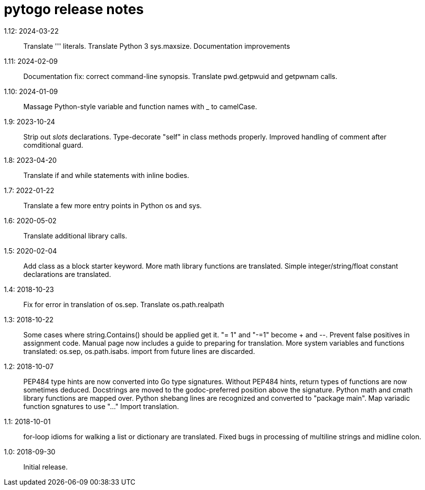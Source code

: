 = pytogo release notes =
// SPDX-FileCopyrightText: (C) Eric S. Raymond <esr@thyrsus.com>
// SPDX-License-Identifier: CC-BY-4.0

1.12: 2024-03-22::
   Translate ''' literals.
   Translate Python 3 sys.maxsize.
   Documentation improvements

1.11: 2024-02-09::
   Documentation fix: correct command-line synopsis.
   Translate pwd.getpwuid and getpwnam calls.

1.10: 2024-01-09::
   Massage Python-style variable and function names with _ to camelCase.

1.9: 2023-10-24::
   Strip out __slots__ declarations.
   Type-decorate "self" in class methods properly.
   Improved handling of comment after comditional guard.

1.8: 2023-04-20::
   Translate if and while statements with inline bodies.

1.7: 2022-01-22::
   Translate a few more entry points in Python os and sys.

1.6: 2020-05-02::
   Translate additional library calls.

1.5: 2020-02-04::
   Add class as a block starter keyword.
   More math library functions are translated.
   Simple integer/string/float constant declarations are translated.

1.4: 2018-10-23::
   Fix for error in translation of os.sep.
   Translate os.path.realpath

1.3: 2018-10-22::
   Some cases where string.Contains() should be applied get it.
   "+= 1" and "-=1" become ++ and --.
   Prevent false positives in assignment code.
   Manual page now includes a guide to preparing for translation.
   More system variables and functions translated: os.sep, os.path.isabs.
   import from future lines are discarded.

1.2: 2018-10-07::
   PEP484 type hints are now converted into Go type signatures.
   Without PEP484 hints, return types of functions are now sometimes deduced.
   Docstrings are moved to the godoc-preferred position above the signature.
   Python math and cmath library functions are mapped over.
   Python shebang lines are recognized and converted to "package main".
   Map variadic function sgnatures to use "..."
   Import translation.

1.1: 2018-10-01::
   for-loop idioms for walking a list or dictionary are translated.
   Fixed bugs in processing of multiline strings and midline colon.

1.0: 2018-09-30::
   Initial release.
